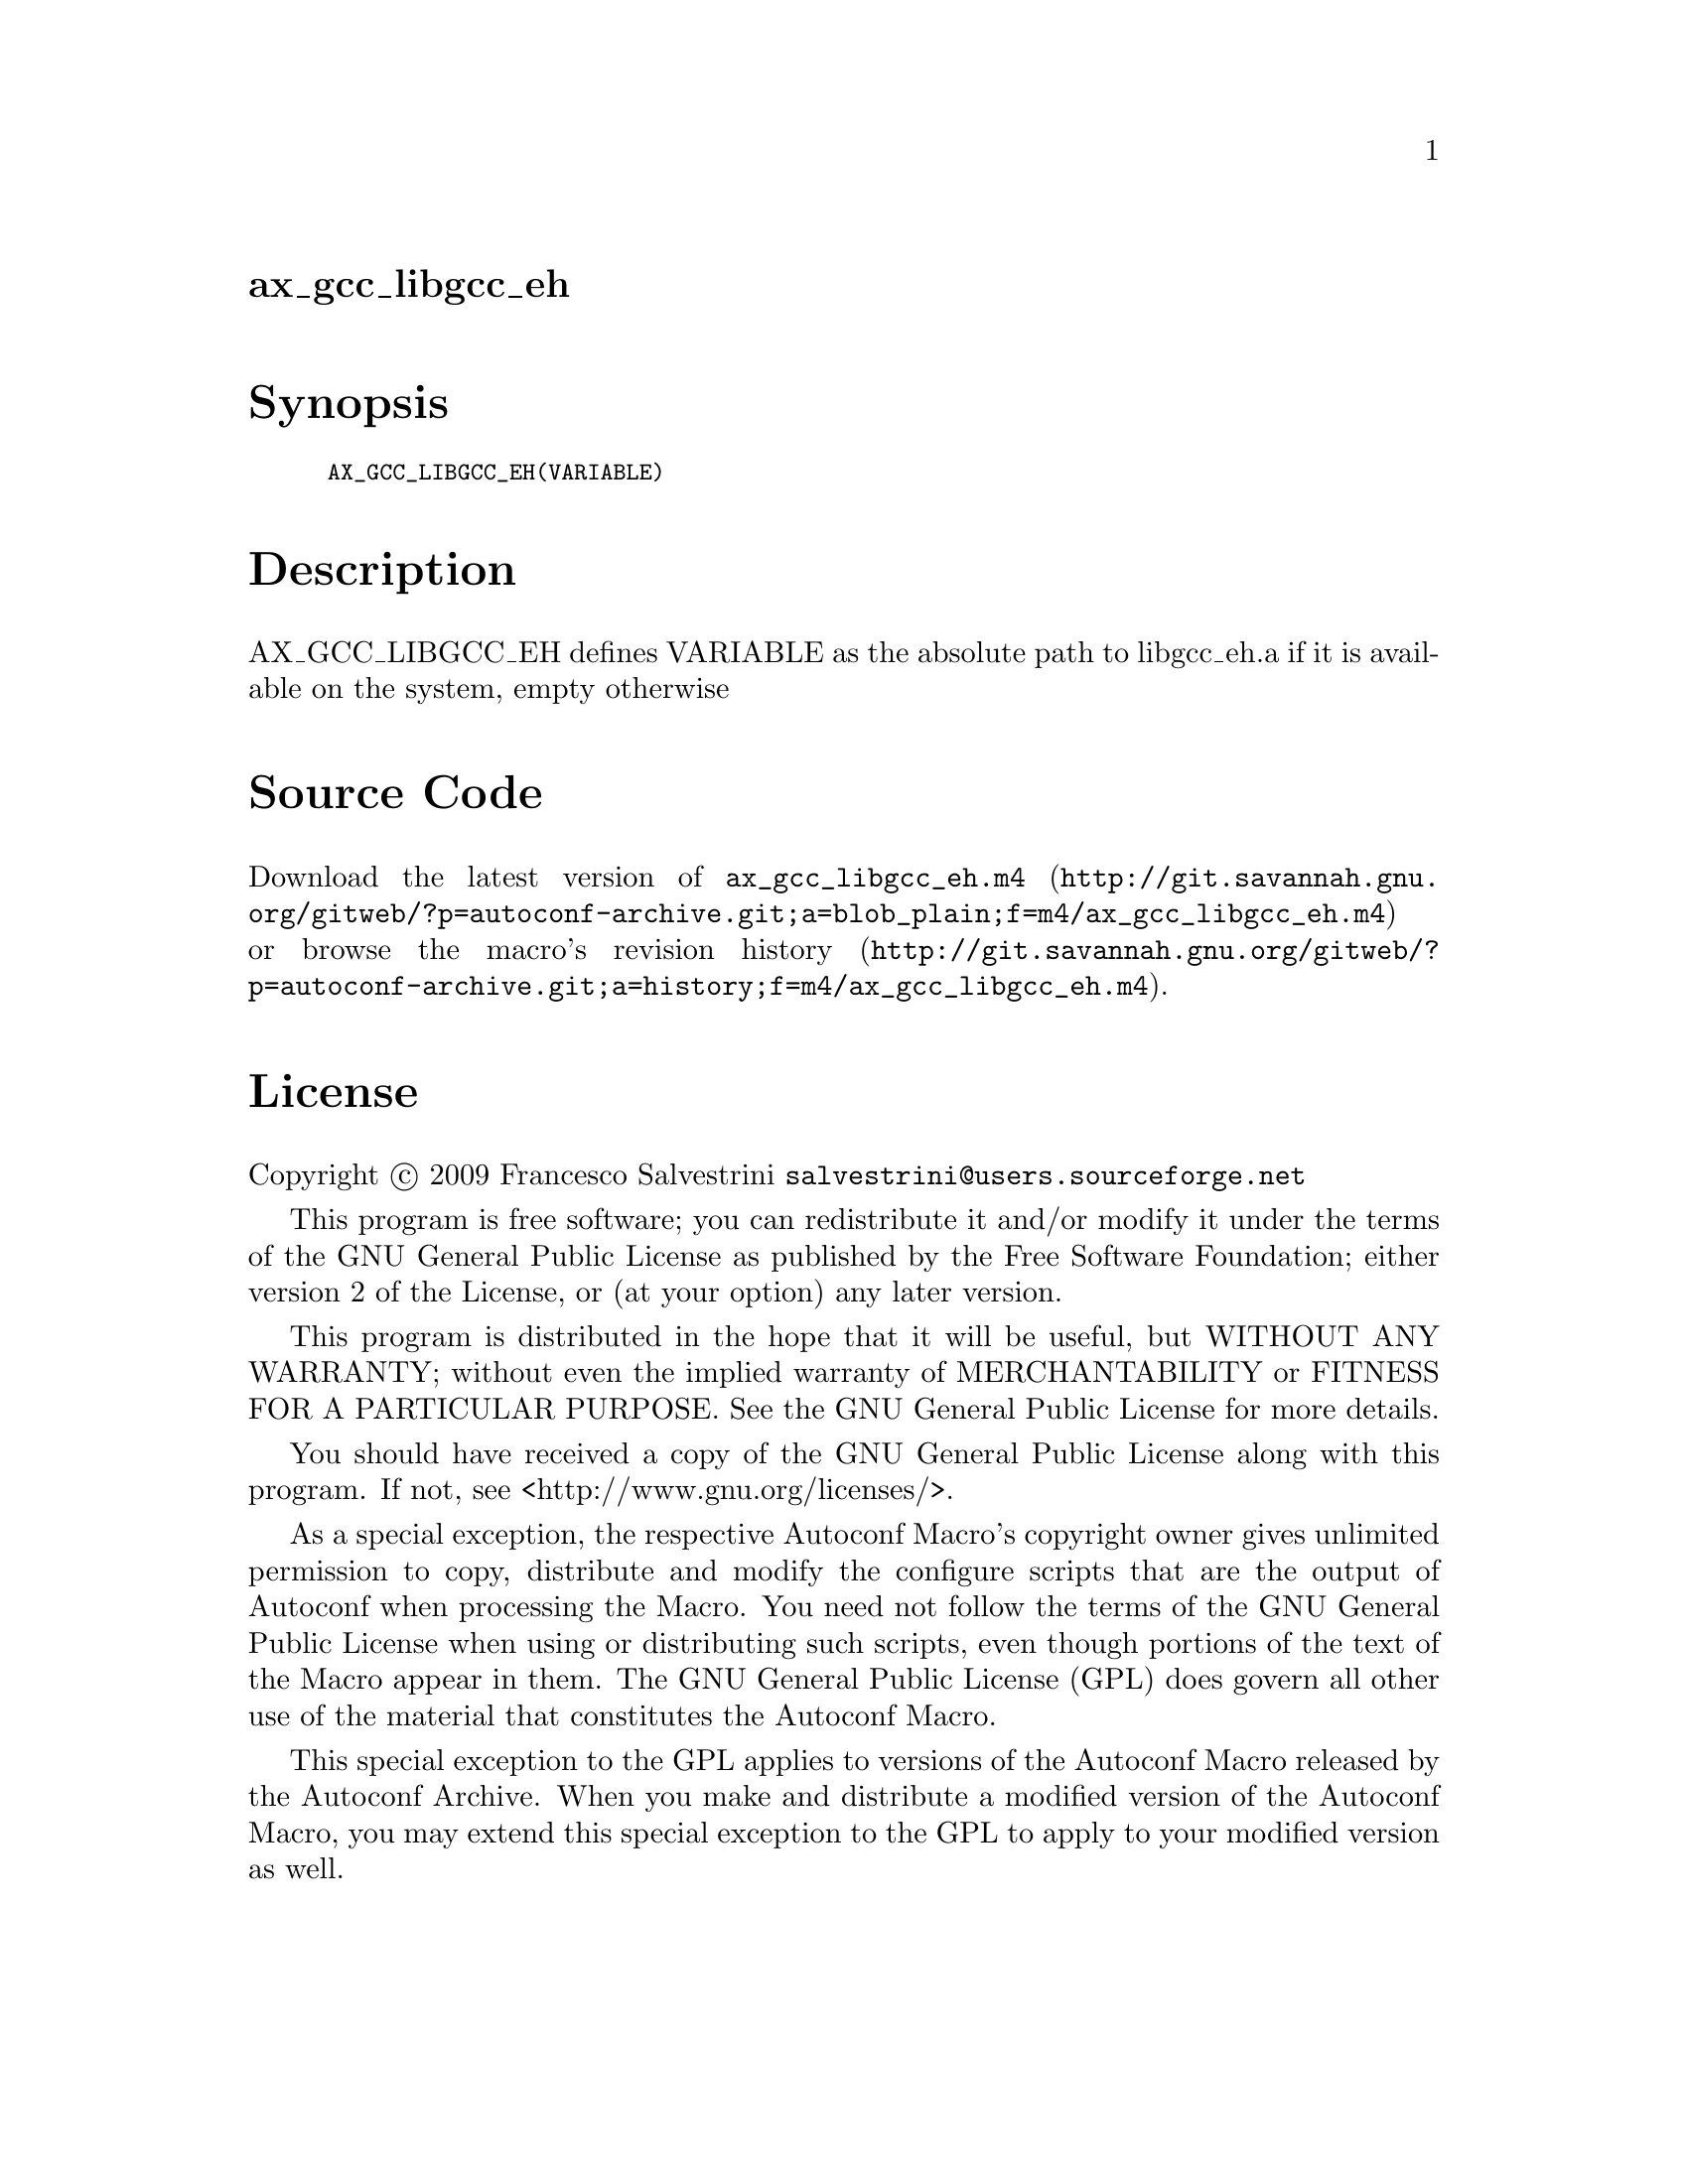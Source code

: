 @node ax_gcc_libgcc_eh
@unnumberedsec ax_gcc_libgcc_eh

@majorheading Synopsis

@smallexample
AX_GCC_LIBGCC_EH(VARIABLE)
@end smallexample

@majorheading Description

AX_GCC_LIBGCC_EH defines VARIABLE as the absolute path to libgcc_eh.a if
it is available on the system, empty otherwise

@majorheading Source Code

Download the
@uref{http://git.savannah.gnu.org/gitweb/?p=autoconf-archive.git;a=blob_plain;f=m4/ax_gcc_libgcc_eh.m4,latest
version of @file{ax_gcc_libgcc_eh.m4}} or browse
@uref{http://git.savannah.gnu.org/gitweb/?p=autoconf-archive.git;a=history;f=m4/ax_gcc_libgcc_eh.m4,the
macro's revision history}.

@majorheading License

@w{Copyright @copyright{} 2009 Francesco Salvestrini @email{salvestrini@@users.sourceforge.net}}

This program is free software; you can redistribute it and/or modify it
under the terms of the GNU General Public License as published by the
Free Software Foundation; either version 2 of the License, or (at your
option) any later version.

This program is distributed in the hope that it will be useful, but
WITHOUT ANY WARRANTY; without even the implied warranty of
MERCHANTABILITY or FITNESS FOR A PARTICULAR PURPOSE. See the GNU General
Public License for more details.

You should have received a copy of the GNU General Public License along
with this program. If not, see <http://www.gnu.org/licenses/>.

As a special exception, the respective Autoconf Macro's copyright owner
gives unlimited permission to copy, distribute and modify the configure
scripts that are the output of Autoconf when processing the Macro. You
need not follow the terms of the GNU General Public License when using
or distributing such scripts, even though portions of the text of the
Macro appear in them. The GNU General Public License (GPL) does govern
all other use of the material that constitutes the Autoconf Macro.

This special exception to the GPL applies to versions of the Autoconf
Macro released by the Autoconf Archive. When you make and distribute a
modified version of the Autoconf Macro, you may extend this special
exception to the GPL to apply to your modified version as well.
